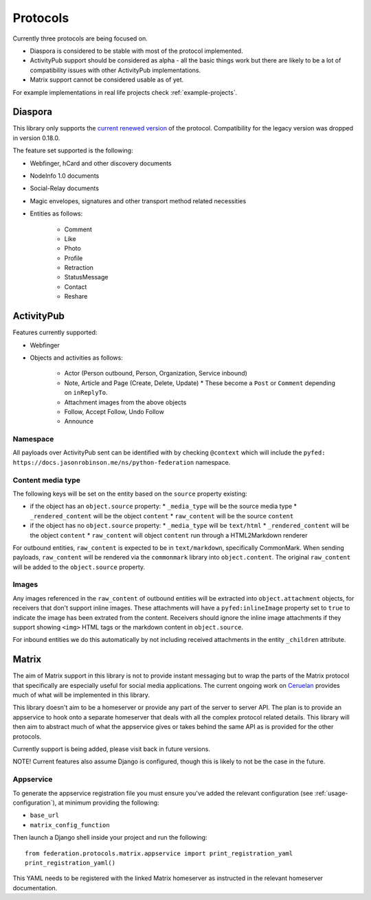 Protocols
=========

Currently three protocols are being focused on.

* Diaspora is considered to be stable with most of the protocol implemented.
* ActivityPub support should be considered as alpha - all the basic
  things work but there are likely to be a lot of compatibility issues with other ActivityPub
  implementations.
* Matrix support cannot be considered usable as of yet.

For example implementations in real life projects check :ref:`example-projects`.

.. _diaspora:

Diaspora
--------

This library only supports the `current renewed version <http://diaspora.github.io/diaspora_federation/>`_ of the protocol. Compatibility for the legacy version was dropped in version 0.18.0.

The feature set supported is the following:

* Webfinger, hCard and other discovery documents
* NodeInfo 1.0 documents
* Social-Relay documents
* Magic envelopes, signatures and other transport method related necessities
* Entities as follows:

   * Comment
   * Like
   * Photo
   * Profile
   * Retraction
   * StatusMessage
   * Contact
   * Reshare

.. _activitypub:

ActivityPub
-----------

Features currently supported:

* Webfinger
* Objects and activities as follows:

   * Actor (Person outbound, Person, Organization, Service inbound)
   * Note, Article and Page (Create, Delete, Update)
     * These become a ``Post`` or ``Comment`` depending on ``inReplyTo``.
   * Attachment images from the above objects
   * Follow, Accept Follow, Undo Follow
   * Announce

Namespace
.........

All payloads over ActivityPub sent can be identified with by checking ``@context`` which will include the ``pyfed: https://docs.jasonrobinson.me/ns/python-federation`` namespace.

Content media type
..................

The following keys will be set on the entity based on the ``source`` property existing:

* if the object has an ``object.source`` property:
  * ``_media_type`` will be the source media type
  * ``_rendered_content`` will be the object ``content``
  * ``raw_content`` will be the source ``content``
* if the object has no ``object.source`` property:
  * ``_media_type`` will be ``text/html``
  * ``_rendered_content`` will be the object ``content``
  * ``raw_content`` will object ``content`` run through a HTML2Markdown renderer

For outbound entities, ``raw_content`` is expected to be in ``text/markdown``,
specifically CommonMark. When sending payloads, ``raw_content`` will be rendered via
the ``commonmark`` library into ``object.content``. The original ``raw_content``
will be added to the ``object.source`` property.

Images
......

Any images referenced in the ``raw_content`` of outbound entities will be extracted
into ``object.attachment`` objects, for receivers that don't support inline images.
These attachments will have a ``pyfed:inlineImage`` property set to ``true`` to
indicate the image has been extrated from the content. Receivers should ignore the
inline image attachments if they support showing ``<img>`` HTML tags or the markdown
content in ``object.source``.

For inbound entities we do this automatically by not including received attachments in
the entity ``_children`` attribute.

.. _matrix:

Matrix
------

The aim of Matrix support in this library is not to provide instant messaging but to wrap
the parts of the Matrix protocol that specifically are especially useful for social media
applications. The current ongoing work on `Ceruelan <https://matrix.org/blog/2020/12/18/introducing-cerulean>`_
provides much of what will be implemented in this library.

This library doesn't aim to be a homeserver or provide any part of the server to server API.
The plan is to provide an appservice to hook onto a separate homeserver that deals with all
the complex protocol related details. This library will then aim to abstract much of what the
appservice gives or takes behind the same API as is provided for the other protocols.

Currently support is being added, please visit back in future versions.

NOTE! Current features also assume Django is configured, though this is likely to not be
the case in the future.

Appservice
..........

To generate the appservice registration file you must ensure you've added the relevant
configuration (see :ref:`usage-configuration`), at minimum providing the following:

* ``base_url``
* ``matrix_config_function``

Then launch a Django shell inside your project and run the following:

::

    from federation.protocols.matrix.appservice import print_registration_yaml
    print_registration_yaml()

This YAML needs to be registered with the linked Matrix homeserver as instructed in the
relevant homeserver documentation.
